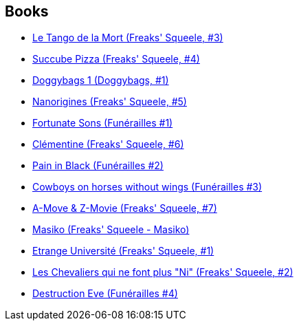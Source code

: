 :jbake-type: post
:jbake-status: published
:jbake-title: Florent Maudoux
:jbake-tags: author
:jbake-date: 2009-08-29
:jbake-depth: ../../
:jbake-uri: goodreads/authors/3045285.adoc
:jbake-bigImage: https://s.gr-assets.com/assets/nophoto/user/m_200x266-d279b33f8eec0f27b7272477f09806be.png
:jbake-source: https://www.goodreads.com/author/show/3045285
:jbake-style: goodreads goodreads-author no-index

## Books
* link:../books/9782359100112.html[Le Tango de la Mort (Freaks' Squeele, #3)]
* link:../books/9782359101256.html[Succube Pizza (Freaks' Squeele, #4)]
* link:../books/9782359101294.html[Doggybags 1 (Doggybags, #1)]
* link:../books/9782359102628.html[Nanorigines (Freaks' Squeele, #5)]
* link:../books/9782359104462.html[Fortunate Sons (Funérailles #1)]
* link:../books/9782359104530.html[Clémentine (Freaks' Squeele, #6)]
* link:../books/9782359104783.html[Pain in Black (Funérailles #2)]
* link:../books/9782359105261.html[Cowboys on horses without wings (Funérailles #3)]
* link:../books/9782359105278.html[A-Move & Z-Movie (Freaks' Squeele, #7)]
* link:../books/9782359107449.html[Masiko (Freaks' Squeele - Masiko)]
* link:../books/9782916739366.html[Etrange Université (Freaks' Squeele, #1)]
* link:../books/9782916739625.html[Les Chevaliers qui ne font plus "Ni" (Freaks' Squeele, #2)]
* link:../books/9791033504818.html[Destruction Eve (Funérailles #4)]